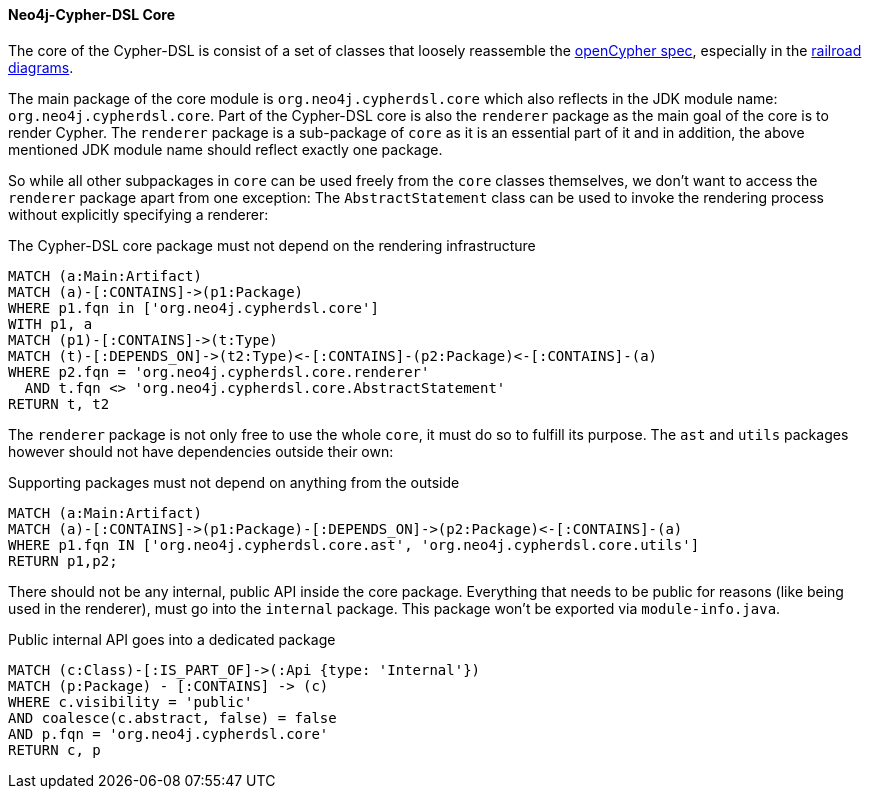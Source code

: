 [[arch-rules.structure]]
[role=group,includesConstraints="arch-rules.structure:*"]

==== Neo4j-Cypher-DSL Core

The core of the Cypher-DSL is consist of a set of classes that loosely reassemble the https://www.opencypher.org[openCypher spec],
especially in the https://s3.amazonaws.com/artifacts.opencypher.org/M15/railroad/Cypher.html[railroad diagrams].

The main package of the core module is `org.neo4j.cypherdsl.core` which also reflects in the JDK module name: `org.neo4j.cypherdsl.core`.
Part of the Cypher-DSL core is also the `renderer` package as the main goal of the core is to render Cypher.
The `renderer` package is a sub-package of `core` as it is an essential part of it and in addition, the above mentioned
JDK module name should reflect exactly one package.

So while all other subpackages in `core` can be used freely from the `core` classes themselves, we don't want to access the
`renderer` package apart from one exception: The `AbstractStatement` class can be used to invoke the rendering process without
explicitly specifying a renderer:

[[arch-rules.structure:core-must-not-depend-on-renderer]]
[source,cypher,role=constraint,requiresConcepts="dependency:Package"]
.The Cypher-DSL core package must not depend on the rendering infrastructure
----
MATCH (a:Main:Artifact)
MATCH (a)-[:CONTAINS]->(p1:Package)
WHERE p1.fqn in ['org.neo4j.cypherdsl.core']
WITH p1, a
MATCH (p1)-[:CONTAINS]->(t:Type)
MATCH (t)-[:DEPENDS_ON]->(t2:Type)<-[:CONTAINS]-(p2:Package)<-[:CONTAINS]-(a)
WHERE p2.fqn = 'org.neo4j.cypherdsl.core.renderer'
  AND t.fqn <> 'org.neo4j.cypherdsl.core.AbstractStatement'
RETURN t, t2
----

The `renderer` package is not only free to use the whole `core`, it must do so to fulfill its purpose.
The `ast` and `utils` packages however should not have dependencies outside their own:

[[arch-rules.structure:supporting-packages-are-dependency-free]]
[source,cypher,role=constraint,requiresConcepts="dependency:Package"]
.Supporting packages must not depend on anything from the outside
----
MATCH (a:Main:Artifact)
MATCH (a)-[:CONTAINS]->(p1:Package)-[:DEPENDS_ON]->(p2:Package)<-[:CONTAINS]-(a)
WHERE p1.fqn IN ['org.neo4j.cypherdsl.core.ast', 'org.neo4j.cypherdsl.core.utils']
RETURN p1,p2;
----

There should not be any internal, public API inside the core package.
Everything that needs to be public for reasons (like being used in the renderer), must go into the `internal` package.
This package won't be exported via `module-info.java`.

[[arch-rules.structure:public-internal-api-is-in-internal-package]]
[source,cypher,role=constraint,requiresConcepts="dependency:Package"]
.Public internal API goes into a dedicated package
----
MATCH (c:Class)-[:IS_PART_OF]->(:Api {type: 'Internal'})
MATCH (p:Package) - [:CONTAINS] -> (c)
WHERE c.visibility = 'public'
AND coalesce(c.abstract, false) = false
AND p.fqn = 'org.neo4j.cypherdsl.core'
RETURN c, p
----
